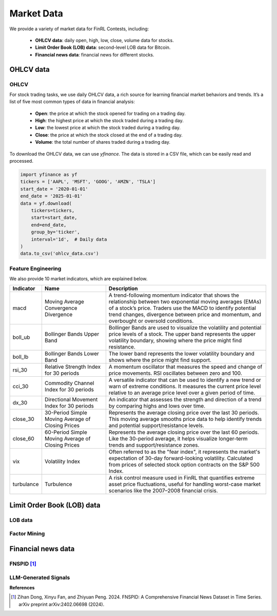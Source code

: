 =============================
Market Data
=============================
We provide a variety of market data for FinRL Contests, including:
    
    - **OHLCV data**: daily open, high, low, close, volume data for stocks.
    - **Limit Order Book (LOB) data**: second-level LOB data for Bitcoin.
    - **Financial news data**: financial news for different stocks.

OHLCV data
---------------------------
OHLCV
~~~~~~~~~~~~~~~~~
For stock trading tasks, we use daily OHLCV data, a rich source for learning financial market behaviors and trends. It’s a list of five most common types of data in financial analysis: 

    - **Open**: the price at which the stock opened for trading on a trading day.
    - **High**: the highest price at which the stock traded during a trading day.
    - **Low**: the lowest price at which the stock traded during a trading day.
    - **Close**: the price at which the stock closed at the end of a trading day.
    - **Volume**: the total number of shares traded during a trading day.

To download the OHLCV data, we can use `yfinance`. The data is stored in a CSV file, which can be easily read and processed.

.. code-block:: python

    import yfinance as yf
    tickers = ['AAPL', 'MSFT', 'GOOG', 'AMZN', 'TSLA']
    start_date = '2020-01-01'
    end_date = '2025-01-01'
    data = yf.download(
        tickers=tickers,
        start=start_date,
        end=end_date,
        group_by='ticker',
        interval='1d',  # Daily data
    )
    data.to_csv('ohlcv_data.csv')


Feature Engineering
~~~~~~~~~~~~~~~~~~~~~
We also provide 10 market indicators, which are explained below.

.. list-table::
   :header-rows: 1
   :widths: 10 20 50

   * - Indicator
     - Name
     - Description
   * - macd
     - Moving Average Convergence Divergence
     - A trend-following momentum indicator that shows the relationship between two exponential moving averages (EMAs) of a stock’s price. Traders use the MACD to identify potential trend changes, divergence between price and momentum, and overbought or oversold conditions.
   * - boll_ub
     - Bollinger Bands Upper Band
     - Bollinger Bands are used to visualize the volatility and potential price levels of a stock. The upper band represents the upper volatility boundary, showing where the price might find resistance.
   * - boll_lb
     - Bollinger Bands Lower Band
     - The lower band represents the lower volatility boundary and shows where the price might find support.
   * - rsi_30
     - Relative Strength Index for 30 periods
     - A momentum oscillator that measures the speed and change of price movements. RSI oscillates between zero and 100.
   * - cci_30
     - Commodity Channel Index for 30 periods
     - A versatile indicator that can be used to identify a new trend or warn of extreme conditions. It measures the current price level relative to an average price level over a given period of time.
   * - dx_30
     - Directional Movement Index for 30 periods
     - An indicator that assesses the strength and direction of a trend by comparing highs and lows over time.
   * - close_30
     - 30-Period Simple Moving Average of Closing Prices
     - Represents the average closing price over the last 30 periods. This moving average smooths price data to help identify trends and potential support/resistance levels.
   * - close_60
     - 60-Period Simple Moving Average of Closing Prices
     - Represents the average closing price over the last 60 periods. Like the 30-period average, it helps visualize longer-term trends and support/resistance zones.
   * - vix
     - Volatility Index
     - Often referred to as the "fear index", it represents the market's expectation of 30-day forward-looking volatility. Calculated from prices of selected stock option contracts on the S&P 500 Index.
   * - turbulance
     - Turbulence
     - A risk control measure used in FinRL that quantifies extreme asset price fluctuations, useful for handling worst-case market scenarios like the 2007–2008 financial crisis.

Limit Order Book (LOB) data
---------------------------


LOB data
~~~~~~~~~~~~~~~~~

Factor Mining
~~~~~~~~~~~~~~~~~


Financial news data
---------------------------
FNSPID [1]_
~~~~~~~~~~~~~~~~~

LLM-Generated Signals
~~~~~~~~~~~~~~~~~~~~~



**References**

.. [1] Zihan Dong, Xinyu Fan, and Zhiyuan Peng. 2024. FNSPID: A Comprehensive Financial News Dataset in Time Series. arXiv preprint arXiv:2402.06698 (2024).